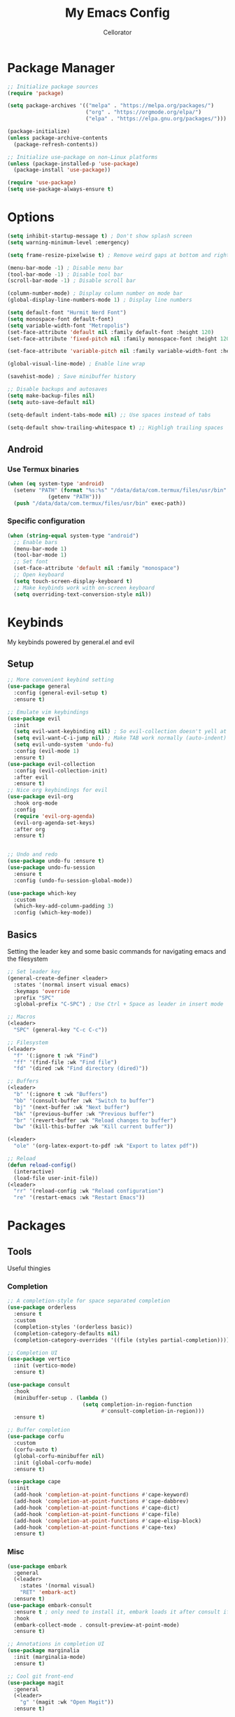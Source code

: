 #+title: My Emacs Config
#+author: Cellorator
#+property: header-args :tangle "./init.el"
#+auto_tangle: t

* Package Manager
#+begin_src emacs-lisp
;; Initialize package sources
(require 'package)

(setq package-archives '(("melpa" . "https://melpa.org/packages/")
                         ("org" . "https://orgmode.org/elpa/")
                         ("elpa" . "https://elpa.gnu.org/packages/")))

(package-initialize)
(unless package-archive-contents
  (package-refresh-contents))

;; Initialize use-package on non-Linux platforms
(unless (package-installed-p 'use-package)
  (package-install 'use-package))

(require 'use-package)
(setq use-package-always-ensure t)
#+end_src

* Options
#+begin_src emacs-lisp
(setq inhibit-startup-message t) ; Don't show splash screen
(setq warning-minimum-level :emergency)

(setq frame-resize-pixelwise t) ; Remove weird gaps at bottom and right edges

(menu-bar-mode -1) ; Disable menu bar
(tool-bar-mode -1) ; Disable tool bar
(scroll-bar-mode -1) ; Disable scroll bar

(column-number-mode) ; Display column number on mode bar
(global-display-line-numbers-mode 1) ; Display line numbers

(setq default-font "Hurmit Nerd Font")
(setq monospace-font default-font)
(setq variable-width-font "Metropolis")
(set-face-attribute 'default nil :family default-font :height 120)
(set-face-attribute 'fixed-pitch nil :family monospace-font :height 120)

(set-face-attribute 'variable-pitch nil :family variable-width-font :height 1.2)

(global-visual-line-mode) ; Enable line wrap

(savehist-mode) ; Save minibuffer history

;; Disable backups and autosaves
(setq make-backup-files nil)
(setq auto-save-default nil)

(setq-default indent-tabs-mode nil) ;; Use spaces instead of tabs

(setq-default show-trailing-whitespace t) ;; Highligh trailing spaces
#+end_src

** Android

*** Use Termux binaries

#+begin_src emacs-lisp :tangle ./early-init.el
(when (eq system-type 'android)
  (setenv "PATH" (format "%s:%s" "/data/data/com.termux/files/usr/bin"
			 (getenv "PATH")))
  (push "/data/data/com.termux/files/usr/bin" exec-path))
#+end_src

*** Specific configuration

#+begin_src emacs-lisp
(when (string-equal system-type "android")
  ;; Enable bars
  (menu-bar-mode 1)
  (tool-bar-mode 1)
  ;; Set font
  (set-face-attribute 'default nil :family "monospace")
  ;; Open keyboard
  (setq touch-screen-display-keyboard t)
  ;; Make keybinds work with on-screen keyboard
  (setq overriding-text-conversion-style nil))
#+end_src

* Keybinds
My keybinds powered by general.el and evil

** Setup
#+begin_src emacs-lisp
;; More convenient keybind setting
(use-package general
  :config (general-evil-setup t)
  :ensure t)

;; Emulate vim keybindings
(use-package evil
  :init
  (setq evil-want-keybinding nil) ; So evil-collection doesn't yell at me
  (setq evil-want-C-i-jump nil) ; Make TAB work normally (auto-indent)
  (setq evil-undo-system 'undo-fu)
  :config (evil-mode 1)
  :ensure t)
(use-package evil-collection
  :config (evil-collection-init)
  :after evil
  :ensure t)
;; Nice org keybindings for evil
(use-package evil-org
  :hook org-mode
  :config
  (require 'evil-org-agenda)
  (evil-org-agenda-set-keys)
  :after org
  :ensure t)


;; Undo and redo
(use-package undo-fu :ensure t)
(use-package undo-fu-session
  :ensure t
  :config (undo-fu-session-global-mode))

(use-package which-key
  :custom
  (which-key-add-column-padding 3)
  :config (which-key-mode))
#+end_src

** Basics
Setting the leader key and some basic commands for navigating emacs and the filesystem

#+begin_src emacs-lisp
;; Set leader key
(general-create-definer <leader>
  :states '(normal insert visual emacs)
  :keymaps 'override
  :prefix "SPC"
  :global-prefix "C-SPC") ; Use Ctrl + Space as leader in insert mode

;; Macros
(<leader>
  "SPC" (general-key "C-c C-c"))

;; Filesystem
(<leader>
  "f" '(:ignore t :wk "Find")
  "ff" '(find-file :wk "Find file")
  "fd" '(dired :wk "Find directory (dired)"))

;; Buffers
(<leader>
  "b" '(:ignore t :wk "Buffers")
  "bb" '(consult-buffer :wk "Switch to buffer")
  "bj" '(next-buffer :wk "Next buffer")
  "bk" '(previous-buffer :wk "Previous buffer")
  "br" '(revert-buffer :wk "Reload changes to buffer")
  "bw" '(kill-this-buffer :wk "Kill current buffer"))

(<leader>
  "ole" '(org-latex-export-to-pdf :wk "Export to latex pdf"))

;; Reload
(defun reload-config()
  (interactive)
  (load-file user-init-file))
(<leader>
  "rr" '(reload-config :wk "Reload configuration")
  "re" '(restart-emacs :wk "Restart Emacs"))
#+end_src

* Packages
** Tools
Useful thingies

*** Completion
#+begin_src emacs-lisp
;; A completion-style for space separated completion
(use-package orderless
  :ensure t
  :custom
  (completion-styles '(orderless basic))
  (completion-category-defaults nil)
  (completion-category-overrides '((file (styles partial-completion)))))

;; Completion UI
(use-package vertico
  :init (vertico-mode)
  :ensure t)

(use-package consult
  :hook
  (minibuffer-setup . (lambda ()
                        (setq completion-in-region-function
                              #'consult-completion-in-region)))
  :ensure t)

;; Buffer completion
(use-package corfu
  :custom
  (corfu-auto t)
  (global-corfu-minibuffer nil)
  :init (global-corfu-mode)
  :ensure t)

(use-package cape
  :init
  (add-hook 'completion-at-point-functions #'cape-keyword)
  (add-hook 'completion-at-point-functions #'cape-dabbrev)
  (add-hook 'completion-at-point-functions #'cape-dict)
  (add-hook 'completion-at-point-functions #'cape-file)
  (add-hook 'completion-at-point-functions #'cape-elisp-block)
  (add-hook 'completion-at-point-functions #'cape-tex)
  :ensure t)
#+end_src

*** Misc
#+begin_src emacs-lisp
(use-package embark
  :general
  (<leader>
    :states '(normal visual)
    "RET" 'embark-act)
  :ensure t)
(use-package embark-consult
  :ensure t ; only need to install it, embark loads it after consult if found
  :hook
  (embark-collect-mode . consult-preview-at-point-mode)
  :ensure t)

;; Annotations in completion UI
(use-package marginalia
  :init (marginalia-mode)
  :ensure t)

;; Cool git front-end
(use-package magit
  :general
  (<leader>
    "g" '(magit :wk "Open Magit"))
  :ensure t)

;; Pdf-tools
(use-package pdf-tools
  :unless (eq system-type 'android)
  :config (pdf-loader-install)
  :ensure t)

;; Treesitter
(use-package treesit-auto
  :custom (treesit-auto-install t)
  :config
  (treesit-auto-add-to-auto-mode-alist 'all)
  (global-treesit-auto-mode)
  :ensure t)
#+end_src

** QOL
Some small quality of life stuff

#+begin_src emacs-lisp
(use-package smartparens
  :config
  (smartparens-global-mode)
  (require 'smartparens-config)
  :ensure t)

(use-package evil-commentary
  :config (evil-commentary-mode)
  :ensure t)

(use-package restart-emacs :ensure t)
#+end_src

** Theme
 #+begin_src emacs-lisp
(use-package kanagawa-themes
  ;; :config (load-theme 'kanagawa-dragon t)
  :ensure t)
(use-package doom-themes
  :config
  (doom-themes-org-config)
  (load-theme 'doom-old-hope t)
  :ensure t)
#+end_src

** org-mode
*** Options
#+begin_src emacs-lisp
(use-package org
  :custom
  (org-src-tab-acts-natively t) ; Make tab work in code blocks
  (org-src-preserve-indentation t) ; Stop annoying indentation when making a new line in code blocks
  (org-startup-folded 'show3levels)
  (org-preview-latex-image-directory (concat user-emacs-directory "cache/org-latex"))
  :hook
  (org-mode . (lambda () (display-line-numbers-mode -1))) ;; Remove line numbers
  :general
  (<leader>
    "o" '(:ignore t :wk "org-mode")))
#+end_src

*** Theming
#+begin_src emacs-lisp
;; Font theming
;; (set-face-attribute 'org-code nil :inherit '(shadow fixed-pitch))
;; (set-face-attribute 'org-verbatim nil :inherit '(shadow fixed-pitch))

;; (set-face-attribute 'org-block nil :foreground nil :inherit 'fixed-pitch)
;; (set-face-attribute 'org-block-begin-line nil :inherit 'fixed-pitch)
;; (set-face-attribute 'org-block-end-line nil :inherit 'fixed-pitch)

;; (set-face-attribute 'org-drawer nil :inherit 'fixed-pitch)
;; (set-face-attribute 'org-special-keyword nil :inherit 'fixed-pitch)
;; (set-face-attribute 'org-property-value nil :inherit 'fixed-pitch)
;; (set-face-attribute 'org-meta-line nil :inherit 'fixed-pitch)
(set-face-attribute 'org-document-info-keyword nil :inherit 'fixed-pitch)
;; (set-face-attribute 'org-meta-line nil :inherit 'fixed-pitch)

;; Resize Org headings
(dolist (face '((org-level-1 . 1.4)
                (org-level-2 . 1.3)
                (org-level-3 . 1.2)
                (org-level-4 . 1.1)
                (org-level-5 . 1.1)
                (org-level-6 . 1.1)
                (org-level-7 . 1.1)
                (org-level-8 . 1.1)))
  (set-face-attribute (car face) nil :font monospace-font :weight 'bold :height (cdr face)))

;; Make the document title a bit bigger
(set-face-attribute 'org-document-title nil :font monospace-font :weight
'bold :height 1.8)

;; Fix indentation to fixed-pitch
;; (require 'org-indent)
;; (set-face-attribute 'org-indent nil :inherit '(org-hide fixed-pitch))

;; (add-hook 'org-mode-hook 'variable-pitch-mode) ; Use variable-width font in org-mode

(plist-put org-format-latex-options :scale 1.5) ; Make latex preview bigger
#+end_src

*** Visuals
#+begin_src emacs-lisp
;; Replace text with cool symbols
(use-package org-modern
  :custom
  (org-modern-star 'replace)
  (org-modern-keyword nil)
  :hook org-mode
  :ensure t)

;; Make stuff dissapear and stuff
(use-package org-appear
  :custom
  (org-hide-emphasis-markers t) ; Hide bold and italic markup
  :hook org-mode
  :after org
  :ensure t)

;; Preview latex in editor
(use-package org-fragtog
  :custom (org-startup-with-latex-preview t)
  :hook org-mode
  :after org
  :ensure t)

;; Center text
(use-package olivetti
  :custom (olivetti-body-width 0.5)
  :hook org-mode
  :ensure t)

#+end_src

*** Extra Packages
#+begin_src emacs-lisp
;; For tangling configuration file on save
(use-package org-auto-tangle
  :defer t
  :hook org-mode
  :after org
  :ensure t)
#+end_src

** Note-Taking
*** org-roam
Knowledge management system for taking notes

**** Installation
#+begin_src emacs-lisp
(use-package org-roam
  :after org
  :ensure t)

(use-package org-roam-ui
  :custom
  (org-roam-ui-sync-theme t)
  (org-roam-ui-follow t)
  (org-roam-ui-update-on-save t)
  (org-roam-ui-open-on-start t)
  :after org-roam
  :ensure t)

(use-package websocket
  :after org-roam
  :ensure t)
#+end_src

**** Options
#+begin_src emacs-lisp
(setq org-roam-directory (file-truename "~/notes"))
(setq org-roam-db-location (file-truename "~/notes/org-roam.db"))
(org-roam-db-autosync-mode)
(add-to-list 'display-buffer-alist
             '("\\*org-roam\\*"
               (display-buffer-in-direction)
               (direction . right)
               (window-width . 0.33)
               (window-height . fit-window-to-buffer)))
(setq org-roam-node-display-template "${hierarchy:*}")
#+end_src

**** Templates
#+begin_src emacs-lisp
(setq org-roam-capture-templates
      '(("i" "main note" plain "%?"
         :target (file+head
                  "main/$%<%Y%m%dT%H%M%S>--${title}.org"
                  "#+title: ${title}\n#+date: [%<%Y-%m-%d %a %H:%M>]\n")
         :immediate-finish t
         :unnarrowed t)

        ("l" "literature note" plain "%?"
         :target (file+head
                  "references/${citar-citekey}.org"
                  "#+title: ${title}\n#+date: [%<%Y-%m-%d %a %H:%M>]\n")
         :immediate-finish t
         :unnarrowed t)

        ("a" "article" plain "%?"
         :target (file+head
                  "articles/${title}.org"
                  "#+title: ${title}\n#+date: [%<%Y-%m-%d %a %H:%M>]\n")
         :immediate-finish t
         :unnarrowed t)))
#+end_src

**** Override Sluggification Function
Use "-" instead of "_"

#+begin_src emacs-lisp
(require 'ucs-normalize)
(cl-defmethod org-roam-node-slug ((node org-roam-node))
  "Return the slug of NODE."
  (let ((title (org-roam-node-title node))
        (slug-trim-chars '(;; Combining Diacritical Marks https://www.unicode.org/charts/PDF/U0300.pdf
                           768 ; U+0300 COMBINING GRAVE ACCENT
                           769 ; U+0301 COMBINING ACUTE ACCENT
                           770 ; U+0302 COMBINING CIRCUMFLEX ACCENT
                           771 ; U+0303 COMBINING TILDE
                           772 ; U+0304 COMBINING MACRON
                           774 ; U+0306 COMBINING BREVE
                           775 ; U+0307 COMBINING DOT ABOVE
                           776 ; U+0308 COMBINING DIAERESIS
                           777 ; U+0309 COMBINING HOOK ABOVE
                           778 ; U+030A COMBINING RING ABOVE
                           780 ; U+030C COMBINING CARON
                           795 ; U+031B COMBINING HORN
                           803 ; U+0323 COMBINING DOT BELOW
                           804 ; U+0324 COMBINING DIAERESIS BELOW
                           805 ; U+0325 COMBINING RING BELOW
                           807 ; U+0327 COMBINING CEDILLA
                           813 ; U+032D COMBINING CIRCUMFLEX ACCENT BELOW
                           814 ; U+032E COMBINING BREVE BELOW
                           816 ; U+0330 COMBINING TILDE BELOW
                           817 ; U+0331 COMBINING MACRON BELOW
                           )))
    (cl-flet* ((nonspacing-mark-p (char)
                                  (memq char slug-trim-chars))
               (strip-nonspacing-marks (s)
                                       (ucs-normalize-NFC-string
                                        (apply #'string (seq-remove #'nonspacing-mark-p
                                                                    (ucs-normalize-NFD-string s)))))
               (cl-replace (title pair)
                           (replace-regexp-in-string (car pair) (cdr pair) title)))
      (let* ((pairs `(("[^[:alnum:][:digit:]]" . "-") ;; convert anything not alphanumeric
                      ("--*" . "-")                   ;; remove sequential underscores
                      ("^-" . "")                     ;; remove starting underscore
                      ("-$" . "")))                   ;; remove ending underscore
             (slug (-reduce-from #'cl-replace (strip-nonspacing-marks title) pairs)))
        (downcase slug)))))

#+end_src

**** Show Node Hierarchy in Search
#+begin_src emacs-lisp
(cl-defmethod org-roam-node-hierarchy ((node org-roam-node))
  (let ((level (org-roam-node-level node)))
    (concat
     (when (> level 0) (concat (org-roam-node-file-title node) " > "))
     (when (> level 1) (concat (string-join (org-roam-node-olp node) " > ") " > "))
     (org-roam-node-title node))))
#+end_src
*** denote
Another knowledge management system, mostly used for its renaming functions
#+begin_src emacs-lisp
(use-package denote
  :custom
  (denote-directory (file-truename "~/notes/"))
  (denote-rename-confirmations nil)
  (denote-known-keywords '(math linearalgebra calculus physics history))
  (denote-date-prompt-use-org-read-date t) ; Use cool org calendar for setting dates
  :config
  ;; Remove denote id in front matter, set here because doesn't work in :custom
  (setq denote-org-front-matter
        "#+title: %1$s
,#+date: %2$s
,#+filetags: %3$s\n")
  :ensure t)
#+end_src

*** citar
#+begin_src emacs-lisp
;; Completion for annotations
(use-package citar
  :custom
  (citar-bibliography '("~/notes/references/bibliography.bib"))
  (citar-notes-paths '("~/notes/references"))
  (citar-library-paths '("~/notes/references/documents"))
  (org-cite-global-bibliography citar-bibliography)
  (org-cite-insert-processor 'citar)
  (org-cite-follow-processor 'citar)
  (org-cite-activate-processor 'citar)
  :hook
  (LaTeX-mode . citar-capf-setup)
  (org-mode . citar-capf-setup)
  :ensure t)
;; Integration with org-roam
(use-package citar-org-roam
  :custom
  (citar-org-roam-capture-template-key "l")
  (citar-org-roam-note-title-template "${title} (${author} ${date})")
  :config (citar-org-roam-mode)
  :after (citar org-roam)
  :ensure t)
(use-package citar-embark
  :no-require
  :config (citar-embark-mode)
  :after (citar embark)
  :ensure t)
#+end_src

*** Keybinds
#+begin_src emacs-lisp
(<leader>
  "n" '(:ignore t :wk "Notes")
  "nf" '(org-roam-node-find :wk "Find note")
  "ni" '(org-roam-node-insert :wk "Insert note")
  "no" '(org-roam-capture :wk "Capture note")
  "nb" '(org-roam-buffer-toggle :wk "Open backlinks buffer"))

(<leader>
  "nm" '(:ignore t :wk "Modify note frontmatter (title, keywords, aliases, id)")
  "nmt" '(denote-rename-file-title :wk "Change title")
  "nmk" '(denote-rename-file-keywords :wk "Change keywords/filetags")
  "nma" '(org-roam-alias-add :wk "Add aliases")
  "nmi" '(org-id-get-create :wk "Create ID for file/headline")
  "nmm" '(denote-rename-file-using-front-matter :wk "Update filename from frontmatter")
  "nmn" '(denote-add-front-matter :wk "Regenerate fronmatter from filename"))
#+end_src

